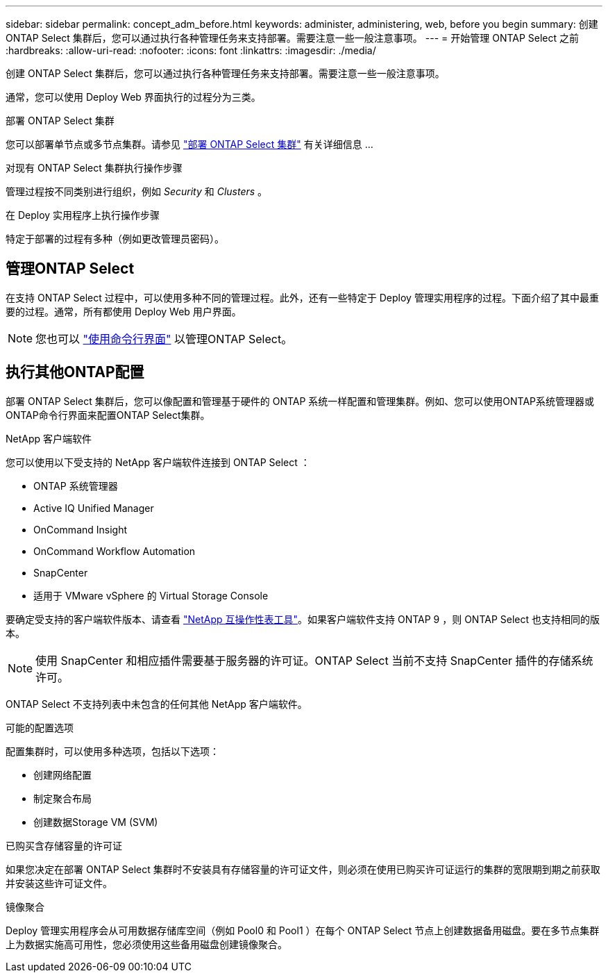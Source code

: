 ---
sidebar: sidebar 
permalink: concept_adm_before.html 
keywords: administer, administering, web, before you begin 
summary: 创建 ONTAP Select 集群后，您可以通过执行各种管理任务来支持部署。需要注意一些一般注意事项。 
---
= 开始管理 ONTAP Select 之前
:hardbreaks:
:allow-uri-read: 
:nofooter: 
:icons: font
:linkattrs: 
:imagesdir: ./media/


[role="lead"]
创建 ONTAP Select 集群后，您可以通过执行各种管理任务来支持部署。需要注意一些一般注意事项。

通常，您可以使用 Deploy Web 界面执行的过程分为三类。

.部署 ONTAP Select 集群
您可以部署单节点或多节点集群。请参见 link:task_deploy_cluster.html["部署 ONTAP Select 集群"] 有关详细信息 ...

.对现有 ONTAP Select 集群执行操作步骤
管理过程按不同类别进行组织，例如 _Security_ 和 _Clusters_ 。

.在 Deploy 实用程序上执行操作步骤
特定于部署的过程有多种（例如更改管理员密码）。



== 管理ONTAP Select

在支持 ONTAP Select 过程中，可以使用多种不同的管理过程。此外，还有一些特定于 Deploy 管理实用程序的过程。下面介绍了其中最重要的过程。通常，所有都使用 Deploy Web 用户界面。


NOTE: 您也可以 link:https://docs.netapp.com/us-en/ontap-select/task_cli_signing_in.html["使用命令行界面"] 以管理ONTAP Select。



== 执行其他ONTAP配置

部署 ONTAP Select 集群后，您可以像配置和管理基于硬件的 ONTAP 系统一样配置和管理集群。例如、您可以使用ONTAP系统管理器或ONTAP命令行界面来配置ONTAP Select集群。

.NetApp 客户端软件
您可以使用以下受支持的 NetApp 客户端软件连接到 ONTAP Select ：

* ONTAP 系统管理器
* Active IQ Unified Manager
* OnCommand Insight
* OnCommand Workflow Automation
* SnapCenter
* 适用于 VMware vSphere 的 Virtual Storage Console


要确定受支持的客户端软件版本、请查看 link:https://mysupport.netapp.com/matrix/["NetApp 互操作性表工具"^]。如果客户端软件支持 ONTAP 9 ，则 ONTAP Select 也支持相同的版本。


NOTE: 使用 SnapCenter 和相应插件需要基于服务器的许可证。ONTAP Select 当前不支持 SnapCenter 插件的存储系统许可。

ONTAP Select 不支持列表中未包含的任何其他 NetApp 客户端软件。

.可能的配置选项
配置集群时，可以使用多种选项，包括以下选项：

* 创建网络配置
* 制定聚合布局
* 创建数据Storage VM (SVM)


.已购买含存储容量的许可证
如果您决定在部署 ONTAP Select 集群时不安装具有存储容量的许可证文件，则必须在使用已购买许可证运行的集群的宽限期到期之前获取并安装这些许可证文件。

.镜像聚合
Deploy 管理实用程序会从可用数据存储库空间（例如 Pool0 和 Pool1 ）在每个 ONTAP Select 节点上创建数据备用磁盘。要在多节点集群上为数据实施高可用性，您必须使用这些备用磁盘创建镜像聚合。
